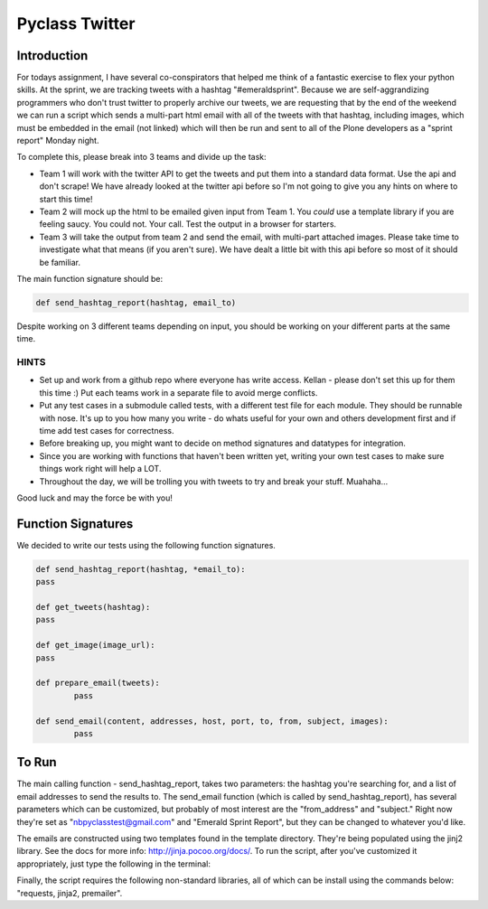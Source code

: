 ===============
Pyclass Twitter
===============

Introduction
============

For todays assignment, I have several co-conspirators that helped me think of a fantastic exercise to flex your python skills. At the sprint, we are tracking tweets with a hashtag "#emeraldsprint". Because we are self-aggrandizing programmers who don't trust twitter to properly archive our tweets, we are requesting that by the end of the weekend we can run a script which sends a multi-part html email with all of the tweets with that hashtag, including images, which must be embedded in the email (not linked) which will then be run and sent to all of the Plone developers as a "sprint report" Monday night.

To complete this, please break into 3 teams and divide up the task: 

- Team 1 will work with the twitter API to get the tweets and put them into a standard data format. Use the api and don't scrape! We have already looked at the twitter api before so I'm not going to give you any hints on where to start this time!
- Team 2 will mock up the html to be emailed given input from Team 1. You *could* use a template library if you are feeling saucy. You could not. Your call. Test the output in a browser for starters.
- Team 3 will take the output from team 2 and send the email, with multi-part attached images. Please take time to investigate what that means (if you aren't sure). We have dealt a little bit with this api before so most of it should be familiar.

The main function signature should be:

.. code-block:: python

	def send_hashtag_report(hashtag, email_to)

Despite working on 3 different teams depending on input, you should be working on your different parts at the same time. 

HINTS
-----

- Set up and work from a github repo where everyone has write access. Kellan - please don't set this up for them this time :) Put each teams work in a separate file to avoid merge conflicts. 
- Put any test cases in a submodule called tests, with a different test file for each module. They should be runnable with nose. It's up to you how many you write - do whats useful for your own and others development first and if time add test cases for correctness.
- Before breaking up, you might want to decide on method signatures and datatypes for integration.
- Since you are working with functions that haven't been written yet, writing your own test cases to make sure things work right will help a LOT.
- Throughout the day, we will be trolling you with tweets to try and break your stuff. Muahaha...

Good luck and may the force be with you!

Function Signatures
===================

We decided to write our tests using the following function signatures.

.. code-block:: python

	def send_hashtag_report(hashtag, *email_to):
    	pass

	def get_tweets(hashtag):
    	pass

	def get_image(image_url):
    	pass

	def prepare_email(tweets):
  		pass

	def send_email(content, addresses, host, port, to, from, subject, images):
  		pass

To Run
======
The main calling function - send_hashtag_report, takes two parameters: the hashtag you're searching for, and a list of email addresses to send the results to. The send_email function (which is called by send_hashtag_report), has several parameters which can be customized, but probably of most interest are the "from_address" and "subject." Right now they're set as "nbpyclasstest@gmail.com" and "Emerald Sprint Report", but they can be changed to whatever you'd like.

The emails are constructed using two templates found in the template directory. They're being populated using the jinj2 library. See the docs for more info: http://jinja.pocoo.org/docs/. To run the script, after you've customized it appropriately, just type the following in the terminal:

.. code-block:: python
    pip install requests
    pip install jinja2
    pip install premailer

Finally, the script requires the following non-standard libraries, all of which can be install using the commands below: "requests, jinja2, premailer".

.. code-block:: python
    pip install requests
    pip install jinja2
    pip install premailer